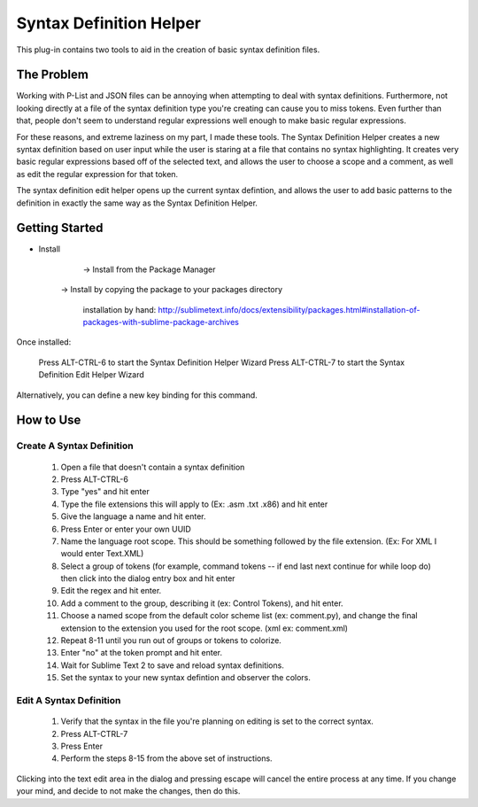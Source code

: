 ========================
Syntax Definition Helper
========================

This plug-in contains two tools to aid in the creation of basic syntax definition files.


The Problem
===========

Working with P-List and JSON files can be annoying when attempting to deal with syntax definitions. Furthermore, not looking directly at a file of the syntax definition type you're creating can cause you to miss tokens. Even further than that, people don't seem to understand regular expressions well enough to make basic regular expressions. 

For these reasons, and extreme laziness on my part, I made these tools. The Syntax Definition Helper creates a new syntax definition based on user input while the user is staring at a file that contains no syntax highlighting. It creates very basic regular expressions based off of the selected text, and allows the user to choose a scope and a comment, as well as edit the regular expression for that token. 

The syntax definition edit helper opens up the current syntax defintion, and allows the user to add basic patterns to the definition in exactly the same way as the Syntax Definition Helper. 


Getting Started
===============

- Install
	-> Install from the Package Manager
    -> Install by copying the package to your packages directory

	installation by hand: http://sublimetext.info/docs/extensibility/packages.html#installation-of-packages-with-sublime-package-archives

Once installed:
	
	Press ALT-CTRL-6 to start the Syntax Definition Helper Wizard
	Press ALT-CTRL-7 to start the Syntax Definition Edit Helper Wizard

Alternatively, you can define a new key binding for this command.

How to Use
==========

Create A Syntax Definition
--------------------------
	1. Open a file that doesn't contain a syntax definition
	2. Press ALT-CTRL-6
	3. Type "yes" and hit enter
	4. Type the file extensions this will apply to (Ex: .asm .txt .x86) and hit enter
	5. Give the language a name and hit enter.
	6. Press Enter or enter your own UUID
	7. Name the language root scope. This should be something followed by the file extension. (Ex: For XML I would enter Text.XML)
	8. Select a group of tokens (for example, command tokens -- if end last next continue for while loop do) then click into the dialog entry box and hit enter
	9. Edit the regex and hit enter.
	10. Add a comment to the group, describing it (ex: Control Tokens), and hit enter.
	11. Choose a named scope from the default color scheme list (ex: comment.py), and change the final extension to the extension you used for the root scope. (xml ex: comment.xml)
	12. Repeat 8-11 until you run out of groups or tokens to colorize. 
	13. Enter "no" at the token prompt and hit enter. 
	14. Wait for Sublime Text 2 to save and reload syntax definitions. 
	15. Set the syntax to your new syntax defintion and observer the colors.

Edit A Syntax Definition
------------------------
	1. Verify that the syntax in the file you're planning on editing is set to the correct syntax.
	2. Press ALT-CTRL-7
	3. Press Enter
	4. Perform the steps 8-15 from the above set of instructions.

Clicking into the text edit area in the dialog and pressing escape will cancel the entire process at any time. If you change your mind, and decide to not make the changes, then do this.
